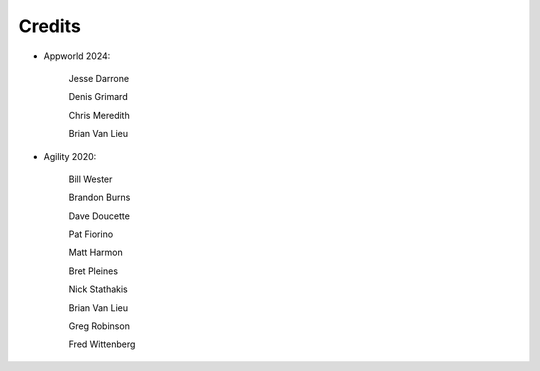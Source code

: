 Credits
=======


- Appworld 2024:

   Jesse Darrone

   Denis Grimard

   Chris Meredith

   Brian Van Lieu
   

- Agility 2020:

   Bill Wester

   Brandon Burns
   
   Dave Doucette

   Pat Fiorino

   Matt Harmon

   Bret Pleines

   Nick Stathakis
   
   Brian Van Lieu

   Greg Robinson

   Fred Wittenberg

